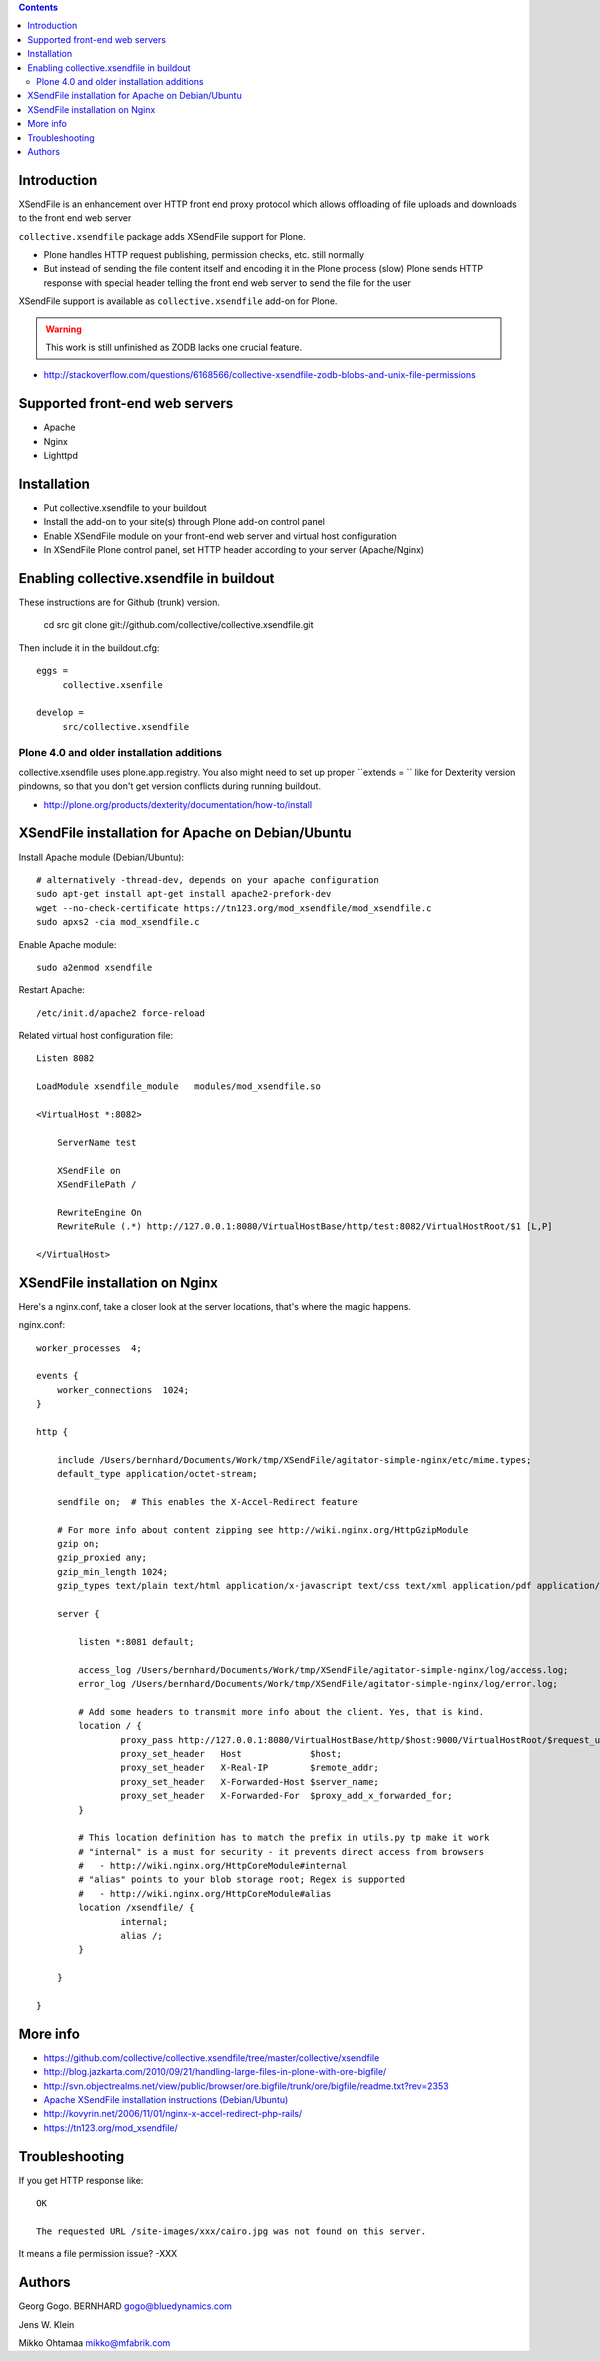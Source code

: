 .. contents ::

Introduction
==============

XSendFile is an enhancement over HTTP front end proxy protocol
which allows offloading of file uploads and downloads to the front end web server

``collective.xsendfile`` package adds XSendFile support for Plone.

* Plone handles HTTP request publishing, permission checks, etc. 
  still normally

* But instead of sending the file content itself and encoding it in 
  the Plone process (slow) Plone sends HTTP response with
  special header telling the front end web server to send the file for the user

XSendFile support is available as ``collective.xsendfile`` add-on for Plone.

.. warning ::

        This work is still unfinished as ZODB lacks one crucial feature.
        
* http://stackoverflow.com/questions/6168566/collective-xsendfile-zodb-blobs-and-unix-file-permissions        

Supported front-end web servers
=================================

* Apache

* Nginx

* Lighttpd

Installation
==============

* Put collective.xsendfile to your buildout

* Install the add-on to your site(s) through Plone add-on control panel

* Enable XSendFile module on your front-end web server
  and virtual host configuration
  
* In XSendFile Plone control panel, set HTTP header according to your server (Apache/Nginx)

Enabling collective.xsendfile in buildout
====================================================

These instructions are for Github (trunk) version.

        cd src
        git clone git://github.com/collective/collective.xsendfile.git
        
Then include it in the buildout.cfg::

        eggs =
             collective.xsenfile
                
        develop =
             src/collective.xsendfile        

Plone 4.0 and older installation additions
----------------------------------------------
             
collective.xsendfile uses plone.app.registry.             
You also might need to set up proper ``extends = `` like
for Dexterity version pindowns, so that you don't
get version conflicts during running buildout.

* http://plone.org/products/dexterity/documentation/how-to/install
              
        
XSendFile installation for Apache on Debian/Ubuntu
====================================================

Install Apache module (Debian/Ubuntu)::

        # alternatively -thread-dev, depends on your apache configuration
        sudo apt-get install apt-get install apache2-prefork-dev         
        wget --no-check-certificate https://tn123.org/mod_xsendfile/mod_xsendfile.c 
        sudo apxs2 -cia mod_xsendfile.c
        
                
Enable Apache module::

        sudo a2enmod xsendfile
 
Restart Apache::

        /etc/init.d/apache2 force-reload

Related virtual host configuration file::

        Listen 8082
        
        LoadModule xsendfile_module   modules/mod_xsendfile.so
        
        <VirtualHost *:8082>
        
            ServerName test
        
            XSendFile on
            XSendFilePath /
        
            RewriteEngine On
            RewriteRule (.*) http://127.0.0.1:8080/VirtualHostBase/http/test:8082/VirtualHostRoot/$1 [L,P]
        
        </VirtualHost>
        
XSendFile installation on Nginx
=================================

Here's a nginx.conf, take a closer look at the server locations, that's where the magic happens.

nginx.conf::

        worker_processes  4;
        
        events {
            worker_connections  1024;
        }
        
        http {
        
            include /Users/bernhard/Documents/Work/tmp/XSendFile/agitator-simple-nginx/etc/mime.types;
            default_type application/octet-stream;    
        
            sendfile on;  # This enables the X-Accel-Redirect feature
        
            # For more info about content zipping see http://wiki.nginx.org/HttpGzipModule
            gzip on;
            gzip_proxied any;
            gzip_min_length 1024;
            gzip_types text/plain text/html application/x-javascript text/css text/xml application/pdf application/octet-stream;
        
            server {
        
                listen *:8081 default;
                
                access_log /Users/bernhard/Documents/Work/tmp/XSendFile/agitator-simple-nginx/log/access.log;
                error_log /Users/bernhard/Documents/Work/tmp/XSendFile/agitator-simple-nginx/log/error.log;
        
                # Add some headers to transmit more info about the client. Yes, that is kind.
                location / {
                        proxy_pass http://127.0.0.1:8080/VirtualHostBase/http/$host:9000/VirtualHostRoot/$request_uri;
                        proxy_set_header   Host             $host;
                        proxy_set_header   X-Real-IP        $remote_addr;
                        proxy_set_header   X-Forwarded-Host $server_name;
                        proxy_set_header   X-Forwarded-For  $proxy_add_x_forwarded_for;
                }
                
                # This location definition has to match the prefix in utils.py tp make it work
                # "internal" is a must for security - it prevents direct access from browsers
                #   - http://wiki.nginx.org/HttpCoreModule#internal
                # "alias" points to your blob storage root; Regex is supported
                #   - http://wiki.nginx.org/HttpCoreModule#alias
                location /xsendfile/ {
                        internal;
                        alias /;
                }
                
            }
            
        }

 
More info
==========

* https://github.com/collective/collective.xsendfile/tree/master/collective/xsendfile

* http://blog.jazkarta.com/2010/09/21/handling-large-files-in-plone-with-ore-bigfile/

* http://svn.objectrealms.net/view/public/browser/ore.bigfile/trunk/ore/bigfile/readme.txt?rev=2353

* `Apache XSendFile installation instructions (Debian/Ubuntu) <http://www.qc4blog.com/?p=547>`_

*  http://kovyrin.net/2006/11/01/nginx-x-accel-redirect-php-rails/

* https://tn123.org/mod_xsendfile/

Troubleshooting
==================

If you get HTTP response like::

        OK
        
        The requested URL /site-images/xxx/cairo.jpg was not found on this server.

It means a file permission issue? -XXX

Authors
==========

Georg Gogo. BERNHARD
gogo@bluedynamics.com

Jens W. Klein

Mikko Ohtamaa
mikko@mfabrik.com 
